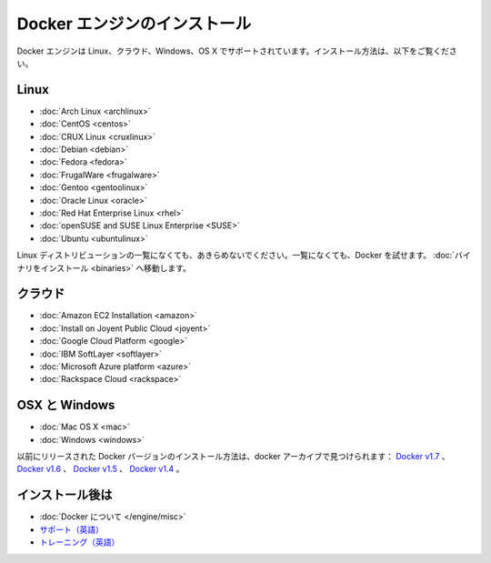 .. -*- coding: utf-8 -*-
.. https://docs.docker.com/engine/installation/#on-linux
.. doc version: 1.9
.. check date: 2015/12/19
.. -----------------------------------------------------------------------------

.. Install Docker Engine

==============================
Docker エンジンのインストール
==============================

.. Docker Engine is supported on Linux, Cloud, Windows, and OS X. Installation instructions are available for the following:

Docker エンジンは Linux、クラウド、Windows、OS X でサポートされています。インストール方法は、以下をご覧ください。

.. On Linux

.. _on-linux:

Linux
==========

* :doc:`Arch Linux <archlinux>`
* :doc:`CentOS <centos>`
* :doc:`CRUX Linux <cruxlinux>`
* :doc:`Debian <debian>`
* :doc:`Fedora <fedora>`
* :doc:`FrugalWare <frugalware>`
* :doc:`Gentoo <gentoolinux>`
* :doc:`Oracle Linux <oracle>`
* :doc:`Red Hat Enterprise Linux <rhel>`
* :doc:`openSUSE and SUSE Linux Enterprise <SUSE>`
* :doc:`Ubuntu <ubuntulinux>`

.. If your linux distribution is not listed above, don’t give up yet. To try out Docker on a distribution that is not listed above, go here: Installation from binaries.

Linux ディストリビューションの一覧になくても、あきらめないでください。一覧になくても、Docker を試せます。 :doc:`バイナリをインストール <binaries>` へ移動します。

.. On Cloud

クラウド
==========

* :doc:`Amazon EC2 Installation <amazon>`
* :doc:`Install on Joyent Public Cloud <joyent>`
* :doc:`Google Cloud Platform <google>`
* :doc:`IBM SoftLayer <softlayer>`
* :doc:`Microsoft Azure platform <azure>`
* :doc:`Rackspace Cloud <rackspace>`

.. On OSX and Windows

OSX と Windows
====================

* :doc:`Mac OS X <mac>`
* :doc:`Windows <windows>`

.. The Docker Archives

.. Instructions for installing prior releases of Docker can be found in the following docker archives: Docker v1.7, Docker v1.6, Docker v1.5, and Docker v1.4.

以前にリリースされた Docker バージョンのインストール方法は、docker アーカイブで見つけられます： `Docker v1.7 <http://docs.docker.com/v1.7/>`_ 、 `Docker v1.6 <http://docs.docker.com/v1.6/>`_ 、 `Docker v1.5 <http://docs.docker.com/v1.5/>`_ 、 `Docker v1.4 <http://docs.docker.com/v1.4/>`_ 。

.. Where to go After Installing

インストール後は
====================

* :doc:`Docker について </engine/misc>`
* `サポート（英語） <https://www.docker.com/support/>`_
* `トレーニング（英語） <https://training.docker.com//>`_






